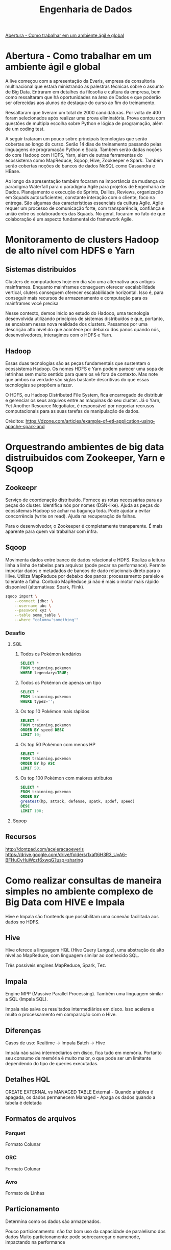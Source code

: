 :PROPERTIES:
:TOC:      :include all :depth 2
:END:
#+TITLE: Engenharia de Dados
:CONTENTS:
[[#abertura---como-trabalhar-em-um-ambiente-%C3%A1gil-e-global][Abertura - Como trabalhar em um ambiente ágil e global]]
:END:

* Abertura - Como trabalhar em um ambiente ágil e global
A live começou com a apresentação da Everis, empresa de consultoria
multinacional que estará ministrando as palestras técnicas sobre o assunto de
Big Data. Entraram em detalhes da filosofia e cultura da empresa, bem como
ressaltaram que há oportunidades na área de Dados e que poderão ser oferecidas
aos alunos de destaque do curso ao fim do treinamento.

Ressaltaram que tiveram um total de 2000 candidaturas. Por volta de 400 foram
selecionados após realizar uma prova eliminatória. Prova contou com questões de
multipla escolha sobre Python e lógica de programação, além de um coding test.

A seguir trataram um pouco sobre principais tecnologias que serão cobertas ao
longo do curso. Serão 14 dias de treinamento passando pelas linguagens de
programação Python e Scala. Também serão dadas noções do core Hadoop com HDFS,
Yarn, além de outras ferramentas do ecossistema como MapReduce, Sqoop, Hive,
Zookeeper e Spark. Também serão cobertas noções de bancos de dados NoSQL como
Cassandra e HBase.

Ao longo da apresentação também focaram na importância da mudança do paradigma
Waterfall para o paradigma Agile para projetos de Engenharia de Dados.
Planejamento e execução de Sprints, Dailies, Reviews, organização em Squads
autosuficientes, constante interação com o cliente, foco na entrega. São algumas
das características essenciais da cultura Agile. Agile requer um processo de
comunicação forte, com transparência, confiânça e união entre os colaboradores
das Squads. No geral, focaram no fato de que colaboração é um aspecto
fundamental do framework Agile.

* Monitoramento de clusters Hadoop de alto nível com HDFS e Yarn
** Sistemas distribuídos
Clusters de computadores hoje em dia são uma alternativa aos antigos mainframes.
Enquanto mainframes conseguem oferecer escalabilidade vertical, cluters
conseguem oferecer escalabilidade horizontal. Isso é, para conseguir mais
recursos de armazenamento e computação para os mainframes você precisa

Nesse contexto, demos início ao estudo do Hadoop, uma tecnologia desenvolvida
utilizando princípios de sistemas distribuídos e que, portanto, se encaixam
nessa nova realidade dos clusters. Passamos por uma descrição alto nível do que
acontece por debaixo dos panos quando nós, desenvolvedores, interagimos com o
HDFS e Yarn.

** Hadoop
Essas duas tecnologias são as peças fundamentais que sustentam o ecossistema
Hadoop. Os nomes HDFS e Yarn podem parecer uma sopa de letrinhas sem muito
sentido para quem os vê fora de contexto. Mas note que ambos na verdade são
siglas bastante descritivas do que essas tecnologias se propõem a fazer.

O HDFS, ou Hadoop Distributed File System, fica encarregado de distribuir e
gerenciar os seus arquivos entre as máquinas do seu cluster. Já o Yarn, Yet
Another Resource Negotiator, é responsável por negociar recrusos computacionais
para as suas tarefas de manipulação de dados.

[[file:./figuras/hadoop_eco.png]]
Créditos: https://dzone.com/articles/example-of-etl-application-using-apache-spark-and

* Orquestrando ambientes de big data distruibuidos com Zookeeper, Yarn e Sqoop
** Zookeepr
Serviço de coordenação distribuído.
Fornece as rotas necessárias para as peças do cluster. Identifica nós por nomes (DSN-like).
Ajuda as peças do ecossitemas Hadoop se achar na bagunça toda.
Pode ajudar a evitar concorrência (write on read).
Ajuda na recuperação de falhas.

Para o desenvolvedor, o Zookeeper é completamente transparente.
É mais aparente para quem vai trabalhar com infra.

** Sqoop
Movimenta dados entre banco de dados relacional e HDFS.  Realiza a leitura linha
a linha de tabelas para arquivos (pode pecar na performance).  Permite importar
dados e metadados de bancos de dado relacionais direto para o Hive.  Utiliza
MapReduce por debaixo dos panos: processamento paralelo e tolerante a falha.
Contudo MapReduce já não é mais o motor mais rápido disponível (alternativas:
Spark, Flink).

#+BEGIN_SRC bash
sqoop import \
    --connect jdbc: \
    --username abc \
    --password xyz \
    --table some_table \
    --where "column='something'"
#+END_SRC

*** Desafio
**** SQL
1. Todos os Pokémon lendários
   #+BEGIN_SRC sql
    SELECT *
    FROM trainning.pokemon
    WHERE legendary=TRUE;
   #+END_SRC
2. Todos os Pokémon de apenas um tipo
   #+BEGIN_SRC sql
    SELECT *
    FROM trainning.pokemon
    WHERE type2='';
   #+END_SRC
3. Os top 10 Pokémon mais rápidos
   #+BEGIN_SRC sql
    SELECT *
    FROM trainning.pokemon
    ORDER BY speed DESC
    LIMIT 10;
   #+END_SRC
4. Os top 50 Pokémon com menos HP
   #+BEGIN_SRC sql
    SELECT *
    FROM trainning.pokemon
    ORDER BY hp ASC
    LIMIT 50;
   #+END_SRC
5. Os top 100 Pokémon com maiores atributos
   #+BEGIN_SRC sql
    SELECT *
    FROM trainning.pokemon
    ORDER BY
    greatest(hp, attack, defense, spatk, spdef, speed)
    DESC
    LIMIT 100;
   #+END_SRC

**** Sqoop

** Recursos
http://dontpad.com/aceleracaoeveris
https://drive.google.com/drive/folders/1xaft6H3R3_UvA6-BFHuCvHuWczf6xwqG?usp=sharing

* Como realizar consultas de maneira simples no ambiente complexo de Big Data com HIVE e Impala
Hive e Impala são frontends que possibilitam uma conexão facilitada aos dados no HDFS.

** Hive
Hive oferece a linguagem HQL (Hive Query Langue), uma abstração de alto nível ao MapReduce, com linguagem similar ao conhecido SQL.

Três possíveis engines MapReduce, Spark, Tez.
** Impala
Engine MPP (Massive Parallel Processing). Também uma linguagem similar a SQL (Impala SQL).

Impala não salva os resultados intermediários em disco. Isso acelera e muito o
processamento em comparação com o Hive.

** Diferenças
Casos de uso:
Realtime -> Impala
Batch -> Hive

Impala não salva intermediários em disco, fica tudo em memória. Portanto seu
consumo de memória é muito maior, o que pode ser um limitante dependendo do tipo
de queries executadas.

** Detalhes HQL
CREATE EXTERNAL vs MANAGED TABLE
External - Quando a tablea é apagada, os dados permanecem
Managed - Apaga os dados quando a tabela é deletada

** Formatos de arquivos
*** Parquet
Formato Colunar
*** ORC
Formato Colunar
*** Avro
Formato de Linhas

** Particionamento
Determina como os dados são armazenados.

Pouco particionamento: não faz bom uso da capacidade de paralelismo dos dados
Muito particionamento: pode sobrecarregar o namenode, impactando na performance

** Prática
*** Hive
Utilitários
#+BEGIN_SRC sql
set hive.cli.print.header=true;
set hive.cli.print.current.db=true;
#+END_SRC

Criar tabela em cima de pasta do HDFS.
#+BEGIN_SRC sql
CREATE EXTERNAL TABLE TB_EXT_EMPLOYEE(
id STRING,
groups STRING,
age STRING,
active_lifestyle STRING,
salary STRING)
ROW FORMAT DELIMITED FIELDS
TERMINATED BY '\;'
STORED AS TEXTFILE
LOCATION '/user/hive/warehouse/external/tabelas/employee'
tblproperties ("skip.header.line.count"="1");
#+END_SRC

Enviar dados para a LOCATION especificada pela tabela acima.
#+BEGIN_SRC sql
hdfs dfs -put /home/everis/employee.txt /user/hive/warehouse/external/tabelas/employee
#+END_SRC

Melhorar tabela acima com os tipos apropriados.
#+BEGIN_SRC sql
CREATE TABLE TB_EMPLOYEE(
id INT,
groups STRING,
age INT,
active_lifestyle STRING,
salary DOUBLE)
PARTITIONED BY (dt_processamento STRING)
ROW FORMAT DELIMITED FIELDS TERMINATED BY '|'
STORED AS PARQUET TBLPROPERTIES ("parquet.compression"="SNAPPY");

insert into table TB_EMPLOYEE partition (dt_processamento='20201118') 
select
id,
groups,
age,
active_lifestyle,
salary
from TB_EXT_EMPLOYEE;
#+END_SRC

Criar tabela em cima de pasta no HDFS (segundo exemplo)
#+BEGIN_SRC sql
create external table localidade(
street string,
city string,
zip string,
state string,
beds string,
baths string,
sq_ft string,
type string,
sale_date string,
price string,
latitude string,
longitude string)
PARTITIONED BY (particao STRING)
ROW FORMAT DELIMITED FIELDS TERMINATED BY ","
STORED AS TEXTFILE
location '/user/hive/warehouse/external/tabelas/localidade'
tblproperties ("skip.header.line.count"="1");
#+END_SRC

Alternativamente, criar tabela com base em arquivo.
Hive envia dados para o HDFS automaticamente.
#+BEGIN_SRC sql
load data local inpath '/home/everis/base_localidade.csv' 
into table teste.localidade partition (particao='2021-01-21');
#+END_SRC

**** Join
https://cwiki.apache.org/confluence/display/Hive/LanguageManual+Joins

** Dia-a-dia
/home/cloudera/hive/script.sh
#+BEGIN_SRC shell
#!/bin/bash

dt_processamento=$(date '+%Y-%m-%d')
path_file='/home/cloudera/hive/datasets/employee.txt'
table=beca.ext_p_employee
load=/home/cloudera/hive/load.hql

hive -hiveconf dt_processamento=${dt_processamento} -hiveconf table=${table} -hiveconf path_file=${path_file} -f $load 2>> log.txt

hive_status=$?

if [ ${hive_status} -eq 0 ];
then
        echo -e "\nScript executado com sucesso"
else
        echo -e "\nHouve um erro na ingestao do arquivo "

impala-shell -q 'INVALIDATE METADATA beca.ext_p_employee;'

fi
#+END_SRC

/home/cloudera/hive/load.hql
#+BEGIN_SRC shell
LOAD DATA LOCAL INPATH '${hiveconf:path_file}' INTO TABLE ${hiveconf:table} PARTITION(dt_processamento='${hiveconf:dt_processamento}');
#+END_SRC

** Recursos
https://gitlab.com/vmb1/hive

* Explorando o poder do NoSQL com Cassandra e Hbase
* Intensivo de Python: O mínimo que você precisa saber
* Trabalhando com serviços de mensageria real time com Python e Kafka na prática
* Processando grandes conjuntos de dados de forma paralela e distribuída com Spark
* Criando pipelines de dados eficientes - Parte 1
* Criando pipelines de dados eficientes - Parte 2
* Orquestrando Big Data em Ambiente de Nuvem
* Scala: o poder de uma linguagem multiparadigma
* O que você precisa saber para construir APIs verdadeiramente restfull

